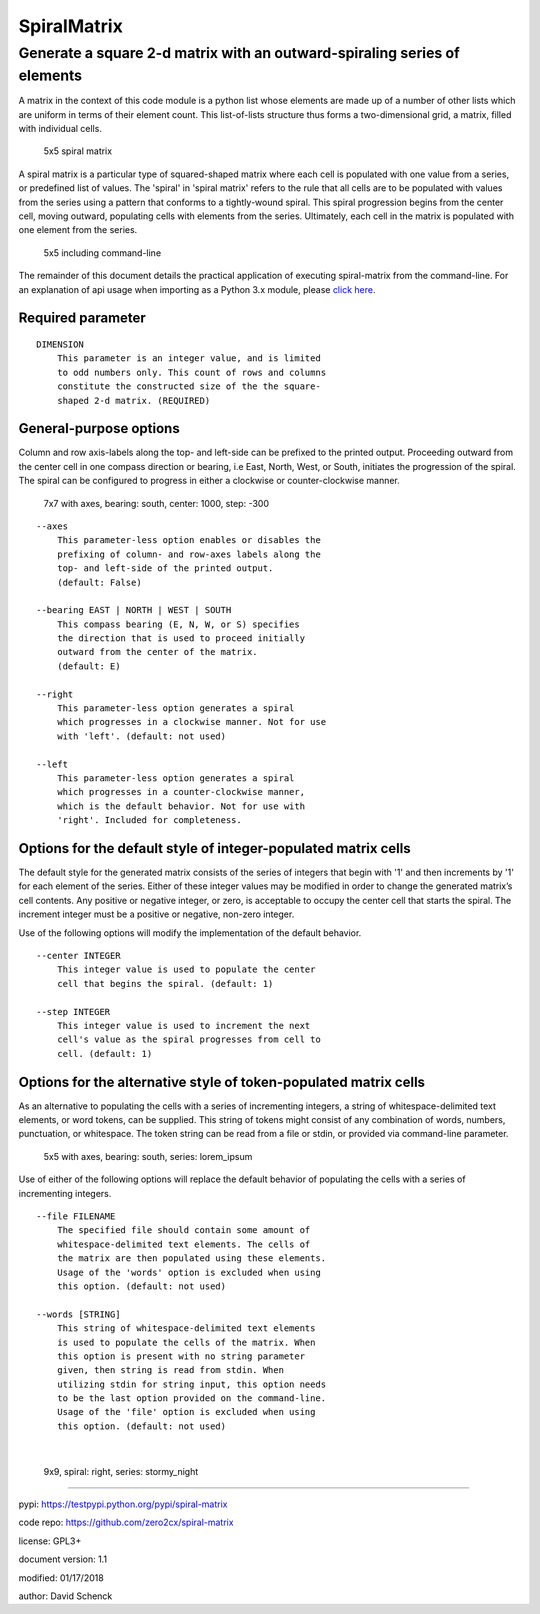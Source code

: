 SpiralMatrix
============

Generate a square 2-d matrix with an outward-spiraling series of elements
-------------------------------------------------------------------------

A matrix in the context of this code module is a python list whose
elements are made up of a number of other lists which are uniform
in terms of their element count. This list-of-lists structure thus
forms a two-dimensional grid, a matrix, filled with individual cells.

.. figure:: https://github.com/zero2cx/spiral-matrix/raw/master/docs/images/spiral_matrix_5.png
   :alt: 5x5 spiral matrix

   5x5 spiral matrix

A spiral matrix is a particular type of squared-shaped matrix where
each cell is populated with one value from a series, or predefined
list of values. The 'spiral' in 'spiral matrix' refers to the rule
that all cells are to be populated with values from the series using
a pattern that conforms to a tightly-wound spiral. This spiral
progression begins from the center cell, moving outward, populating
cells with elements from the series. Ultimately, each cell in the
matrix is populated with one element from the series.

.. figure:: https://github.com/zero2cx/spiral-matrix/raw/master/docs/images/spiral_matrix_5+command_line.png
   :alt: 5x5 including command-line

   5x5 including command-line

The remainder of this document details the practical application of
executing spiral-matrix from the command-line. For an explanation of
api usage when importing as a Python 3.x module, please `click here <https://github.com/zero2cx/spiral-matrix/blob/master/docs/SpiralMatrix.rst>`__.

Required parameter
^^^^^^^^^^^^^^^^^^

::

    DIMENSION
        This parameter is an integer value, and is limited
        to odd numbers only. This count of rows and columns
        constitute the constructed size of the the square-
        shaped 2-d matrix. (REQUIRED)

General-purpose options
^^^^^^^^^^^^^^^^^^^^^^^

Column and row axis-labels along the top- and left-side can be
prefixed to the printed output. Proceeding outward from the center
cell in one compass direction or bearing, i.e East, North, West, or
South, initiates the progression of the spiral. The spiral can be
configured to progress in either a clockwise or counter-clockwise
manner.

.. figure:: https://github.com/zero2cx/spiral-matrix/raw/master/docs/images/spiral_matrix_7+axes+bearing_south+center1000+step-300.png
   :alt: 7x7 with axes, bearing: south, center: 1000, step: -300

   7x7 with axes, bearing: south, center: 1000, step: -300

::

    --axes
        This parameter-less option enables or disables the
        prefixing of column- and row-axes labels along the
        top- and left-side of the printed output.
        (default: False)

    --bearing EAST | NORTH | WEST | SOUTH
        This compass bearing (E, N, W, or S) specifies
        the direction that is used to proceed initially
        outward from the center of the matrix.
        (default: E)

    --right
        This parameter-less option generates a spiral
        which progresses in a clockwise manner. Not for use
        with 'left'. (default: not used)

    --left
        This parameter-less option generates a spiral
        which progresses in a counter-clockwise manner,
        which is the default behavior. Not for use with
        'right'. Included for completeness.

Options for the default style of integer-populated matrix cells
^^^^^^^^^^^^^^^^^^^^^^^^^^^^^^^^^^^^^^^^^^^^^^^^^^^^^^^^^^^^^^^

The default style for the generated matrix consists of the series of
integers that begin with '1' and then increments by '1' for each
element of the series. Either of these integer values may be modified
in order to change the generated matrix’s cell contents. Any positive
or negative integer, or zero, is acceptable to occupy the center cell
that starts the spiral. The increment integer must be a positive or
negative, non-zero integer.

Use of the following options will modify the implementation of the
default behavior.

::

    --center INTEGER
        This integer value is used to populate the center
        cell that begins the spiral. (default: 1)

    --step INTEGER
        This integer value is used to increment the next
        cell's value as the spiral progresses from cell to
        cell. (default: 1)

Options for the alternative style of token-populated matrix cells
^^^^^^^^^^^^^^^^^^^^^^^^^^^^^^^^^^^^^^^^^^^^^^^^^^^^^^^^^^^^^^^^^^^

As an alternative to populating the cells with a series of
incrementing integers, a string of whitespace-delimited text
elements, or word tokens, can be supplied. This string of tokens
might consist of any combination of words, numbers, punctuation,
or whitespace. The token string can be read from a file or stdin,
or provided via command-line parameter.

.. figure:: https://github.com/zero2cx/spiral-matrix/raw/master/docs/images/spiral_matrix_5+axes+bearing_south+right+file_lorem_ipsum.png
   :alt: 5x5 with axes, bearing: south, series: lorem_ipsum

   5x5 with axes, bearing: south, series: lorem_ipsum

Use of either of the following options will replace the default
behavior of populating the cells with a series of incrementing
integers.

::

    --file FILENAME
        The specified file should contain some amount of
        whitespace-delimited text elements. The cells of
        the matrix are then populated using these elements.
        Usage of the 'words' option is excluded when using
        this option. (default: not used)

    --words [STRING]
        This string of whitespace-delimited text elements
        is used to populate the cells of the matrix. When
        this option is present with no string parameter
        given, then string is read from stdin. When
        utilizing stdin for string input, this option needs
        to be the last option provided on the command-line.
        Usage of the 'file' option is excluded when using
        this option. (default: not used)

|

.. figure:: https://github.com/zero2cx/spiral-matrix/raw/master/docs/images/spiral_matrix_9+right+words_stormy_night.png
   :alt: 9x9, spiral: right, series: stormy_night

   9x9, spiral: right, series: stormy_night

--------------

pypi: https://testpypi.python.org/pypi/spiral-matrix

code repo: https://github.com/zero2cx/spiral-matrix

license: GPL3+

document version: 1.1

modified: 01/17/2018

author: David Schenck

